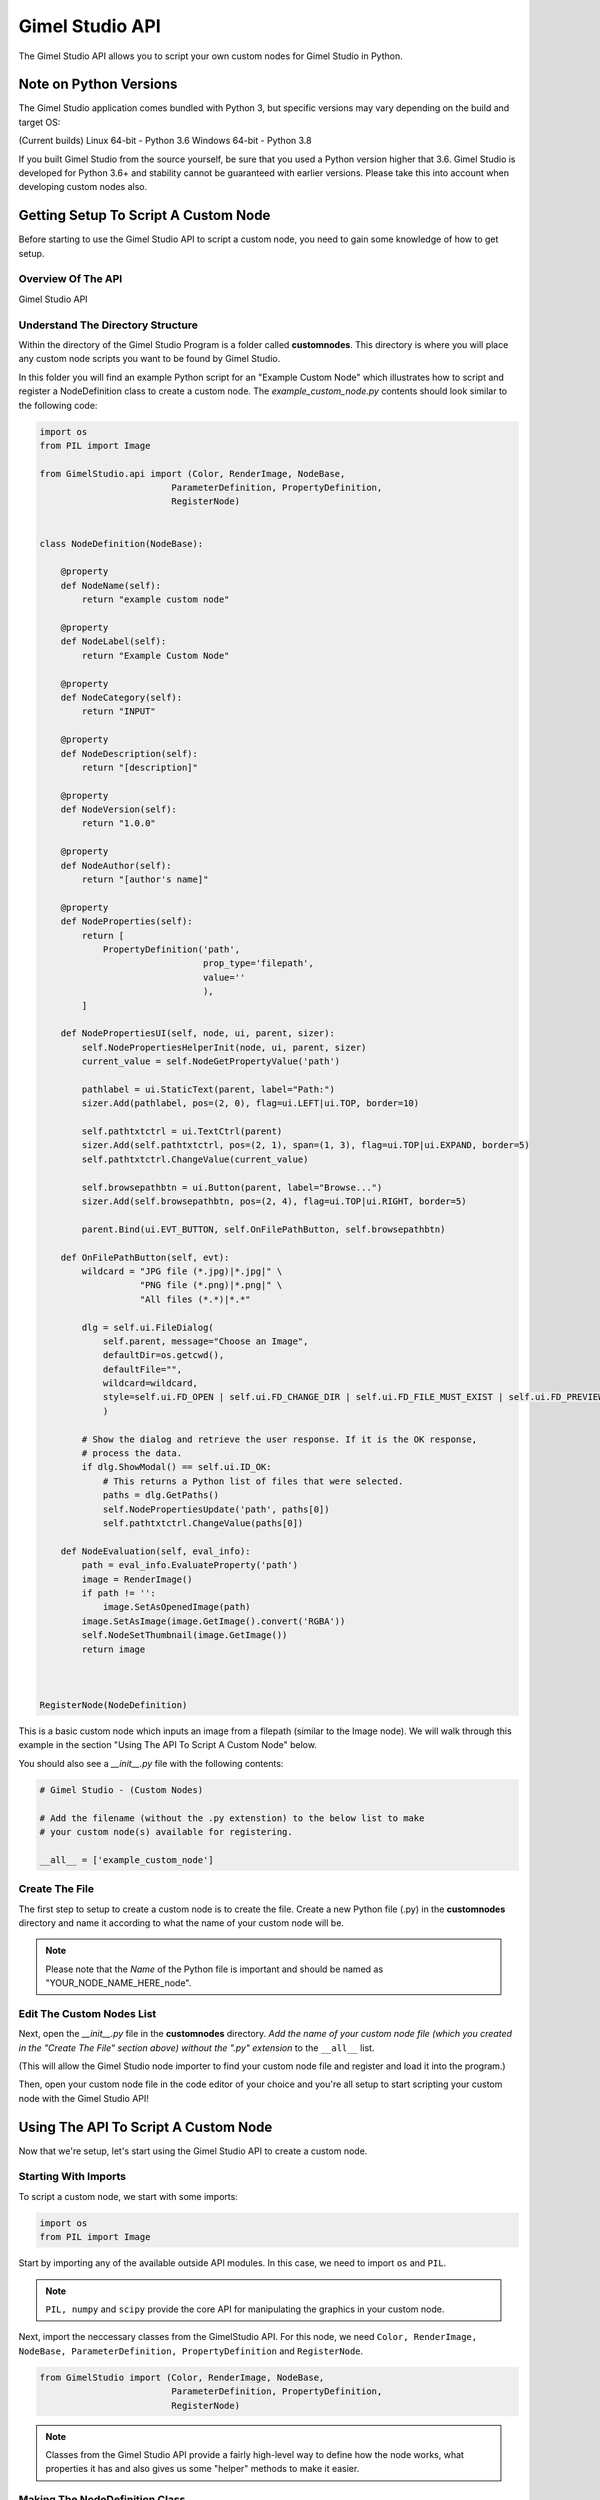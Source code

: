 Gimel Studio API
================

The Gimel Studio API allows you to script your own custom nodes for Gimel Studio in Python.


Note on Python Versions
-----------------------

The Gimel Studio application comes bundled with Python 3, but specific versions may vary depending on the build and target OS:

(Current builds)
Linux 64-bit - Python 3.6
Windows 64-bit - Python 3.8

If you built Gimel Studio from the source yourself, be sure that you used a Python version higher that 3.6. Gimel Studio is developed for Python 3.6+ and stability cannot be guaranteed with earlier versions. Please take this into account when developing custom nodes also.


Getting Setup To Script A Custom Node
-------------------------------------

Before starting to use the Gimel Studio API to script a custom node, you need to gain some knowledge of how to get setup.


Overview Of The API 
^^^^^^^^^^^^^^^^^^^

Gimel Studio API


Understand The Directory Structure
^^^^^^^^^^^^^^^^^^^^^^^^^^^^^^^^^^

Within the directory of the Gimel Studio Program is a folder called **customnodes**. This directory is where you will place any custom node scripts you want to be found by Gimel Studio.

In this folder you will find an example Python script for an "Example Custom Node" which illustrates how to script and register a NodeDefinition class to create a custom node. The *example_custom_node.py* contents should look similar to the following code:

.. code-block::

    import os
    from PIL import Image

    from GimelStudio.api import (Color, RenderImage, NodeBase,
                             ParameterDefinition, PropertyDefinition,
                             RegisterNode)


    class NodeDefinition(NodeBase):

        @property
        def NodeName(self):
            return "example custom node"

        @property
        def NodeLabel(self):
            return "Example Custom Node"

        @property
        def NodeCategory(self):
            return "INPUT"

        @property
        def NodeDescription(self):
            return "[description]" 

        @property
        def NodeVersion(self):
            return "1.0.0" 

        @property
        def NodeAuthor(self):
            return "[author's name]"

        @property
        def NodeProperties(self): 
            return [
                PropertyDefinition('path',
                                   prop_type='filepath',
                                   value=''
                                   ),
            ]

        def NodePropertiesUI(self, node, ui, parent, sizer):
            self.NodePropertiesHelperInit(node, ui, parent, sizer)
            current_value = self.NodeGetPropertyValue('path')

            pathlabel = ui.StaticText(parent, label="Path:")
            sizer.Add(pathlabel, pos=(2, 0), flag=ui.LEFT|ui.TOP, border=10)

            self.pathtxtctrl = ui.TextCtrl(parent)
            sizer.Add(self.pathtxtctrl, pos=(2, 1), span=(1, 3), flag=ui.TOP|ui.EXPAND, border=5)
            self.pathtxtctrl.ChangeValue(current_value)

            self.browsepathbtn = ui.Button(parent, label="Browse...")
            sizer.Add(self.browsepathbtn, pos=(2, 4), flag=ui.TOP|ui.RIGHT, border=5)

            parent.Bind(ui.EVT_BUTTON, self.OnFilePathButton, self.browsepathbtn)

        def OnFilePathButton(self, evt):
            wildcard = "JPG file (*.jpg)|*.jpg|" \
                       "PNG file (*.png)|*.png|" \
                       "All files (*.*)|*.*"

            dlg = self.ui.FileDialog(
                self.parent, message="Choose an Image",
                defaultDir=os.getcwd(),
                defaultFile="",
                wildcard=wildcard,
                style=self.ui.FD_OPEN | self.ui.FD_CHANGE_DIR | self.ui.FD_FILE_MUST_EXIST | self.ui.FD_PREVIEW
                )

            # Show the dialog and retrieve the user response. If it is the OK response,
            # process the data.
            if dlg.ShowModal() == self.ui.ID_OK:
                # This returns a Python list of files that were selected.
                paths = dlg.GetPaths()
                self.NodePropertiesUpdate('path', paths[0])
                self.pathtxtctrl.ChangeValue(paths[0])

        def NodeEvaluation(self, eval_info):
            path = eval_info.EvaluateProperty('path')
            image = RenderImage()
            if path != '':
                image.SetAsOpenedImage(path)
            image.SetAsImage(image.GetImage().convert('RGBA'))
            self.NodeSetThumbnail(image.GetImage())
            return image 



    RegisterNode(NodeDefinition)
    
This is a basic custom node which inputs an image from a filepath (similar to the Image node). We will walk through this example in the section "Using The API To Script A Custom Node" below.

You should also see a *__init__.py* file with the following contents:

.. code-block::

    # Gimel Studio - (Custom Nodes)

    # Add the filename (without the .py extenstion) to the below list to make
    # your custom node(s) available for registering.

    __all__ = ['example_custom_node']



Create The File
^^^^^^^^^^^^^^^
The first step to setup to create a custom node is to create the file. Create a new Python file (.py) in the **customnodes** directory and name it according to what the name of your custom node will be.

.. note::

    Please note that the *Name* of the Python file is important and should be named as "YOUR_NODE_NAME_HERE_node".
    
    
Edit The Custom Nodes List
^^^^^^^^^^^^^^^^^^^^^^^^^^
Next, open the *__init__.py* file in the **customnodes** directory. *Add the name of your custom node file (which you created in the "Create The File" section above) without the ".py" extension* to the ``__all__`` list. 

(This will allow the Gimel Studio node importer to find your custom node file and register and load it into the program.)

Then, open your custom node file in the code editor of your choice and you're all setup to start scripting your custom node with the Gimel Studio API!


Using The API To Script A Custom Node
-------------------------------------

Now that we're setup, let's start using the Gimel Studio API to create a custom node.

Starting With Imports
^^^^^^^^^^^^^^^^^^^^^

To script a custom node, we start with some imports:

.. code-block::

    import os
    from PIL import Image
                             
Start by importing any of the available outside API modules. In this case, we need to import ``os`` and ``PIL``. 

.. seealso::
    See the *API Reference* for a list of the available outside API modules. 

.. note::

    ``PIL, numpy`` and ``scipy`` provide the core API for manipulating the graphics in your custom node.

Next, import the neccessary classes from the GimelStudio API. For this node, we need ``Color, RenderImage, NodeBase, ParameterDefinition, PropertyDefinition`` and ``RegisterNode``. 

.. code-block::

    from GimelStudio import (Color, RenderImage, NodeBase,
                             ParameterDefinition, PropertyDefinition,
                             RegisterNode)

.. note::
    Classes from the Gimel Studio API provide a fairly high-level way to define how the node works, what properties it has and also gives us some "helper" methods to make it easier.


Making The NodeDefinition Class
^^^^^^^^^^^^^^^^^^^^^^^^^^^^^^^

Make a class that inherits from ``NodeBase``. By convention, this is called ``NodeDefinition``. Inside this class, we write methods which override the default ``NodeBase`` methods to define our custom node.

.. code-block::

        class NodeDefinition(NodeBase):


Defining The Node's Meta Methods
^^^^^^^^^^^^^^^^^^^^^^^^^^^^^^^^

In the ``NodeDefinition`` class we write a property method (``NodeName``) to define the name of the node (think of it as a unique ID for this node). This string *must be unique and not used by any other node in the node registry*. It is conventional to have this in all lower-case.

We write another property method (``NodeLabel``) to define the label of the node that will be seen by the user. It is conventional to have this in title-case.

Yet again, in the ``NodeDefinition`` class, we write a property method (``NodeCategory``) to define the category the node will be placed in (for menus, node registry, etc.). The string must be in all upper-case.

.. seealso::
    See the *API Reference* for a list of valid strings for the ``NodeCategory`` method. 

Write a property method (``NodeDescription``) to define a short description of the node that will be seen by the user in the node registry. It is conventional to have this in sentence-case with less than 20 words.

.. code-block::

            @property
            def NodeName(self):
                return "example custom node"

            @property
            def NodeLabel(self):
                return "Example Custom Node"
                
            @property
            def NodeCategory(self):
                return "INPUT"

            @property
            def NodeDescription(self):
                return "[description]" 
                
                
                
Next, write a ``NodeVersion`` method which will show the user (in the node registry) what version of the node they are using. It is conventional to have this version string as [major].[minor].[release].

Finally, write a ``NodeAuthor`` method which shows the user (in the node registry) who scripted/authored the node. (So, put your name there!) 

.. code-block::

            @property
            def NodeVersion(self):
                return "1.0.0"

            @property
            def NodeAuthor(self):
                return "[author's name]"

We have now defined the custom node's meta information. However, that isn't good enough because if you registered it as-is, it wouldn't actually do anything. 


Creating Node Properties
^^^^^^^^^^^^^^^^^^^^^^^^

.. code-block::

        @property
        def NodeProperties(self): 
            return [
                PropertyDefinition('path',
                                   prop_type='filepath',
                                   value=''
                                   ),
            ]



Creating Node Parameters
^^^^^^^^^^^^^^^^^^^^^^^^

TODO: CHANGE NODE EXAMPLE TO USE PARAMS





